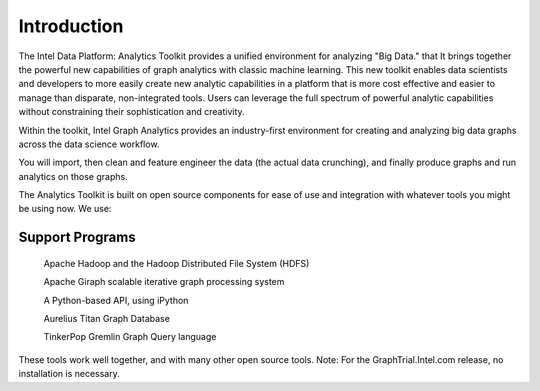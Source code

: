 Introduction
============

The Intel Data Platform: Analytics Toolkit provides a unified environment for analyzing "Big Data." that It brings together the powerful new capabilities of graph analytics with classic machine learning. This new toolkit enables data scientists and developers to more easily create new analytic capabilities in a platform that is more cost effective and easier to manage than disparate, non-integrated tools. Users can leverage the full spectrum of powerful analytic capabilities without constraining their sophistication and creativity.

Within the toolkit, Intel Graph Analytics provides an industry-first environment for creating and analyzing big data graphs across the data science workflow.

You will import, then clean and feature engineer the data (the actual data crunching), and finally produce graphs and run analytics on those graphs.

The Analytics Toolkit is built on open source components for ease of use and integration with whatever tools you might be using now. We use:

Support Programs
----------------

    Apache Hadoop and the Hadoop Distributed File System (HDFS)

    Apache Giraph scalable iterative graph processing system

    A Python-based API, using iPython

    Aurelius Titan Graph Database

    TinkerPop Gremlin Graph Query language

These tools work well together, and with many other open source tools.
Note: For the GraphTrial.Intel.com release, no installation is necessary.
